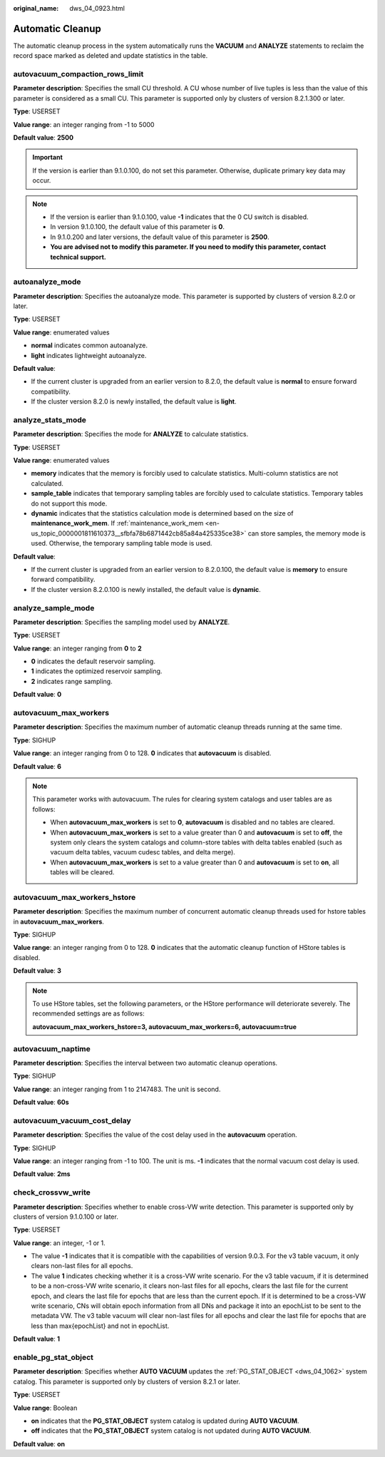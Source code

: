 :original_name: dws_04_0923.html

.. _dws_04_0923:

Automatic Cleanup
=================

The automatic cleanup process in the system automatically runs the **VACUUM** and **ANALYZE** statements to reclaim the record space marked as deleted and update statistics in the table.

autovacuum_compaction_rows_limit
--------------------------------

**Parameter description**: Specifies the small CU threshold. A CU whose number of live tuples is less than the value of this parameter is considered as a small CU. This parameter is supported only by clusters of version 8.2.1.300 or later.

**Type**: USERSET

**Value range**: an integer ranging from -1 to 5000

**Default value**: **2500**

.. important::

   If the version is earlier than 9.1.0.100, do not set this parameter. Otherwise, duplicate primary key data may occur.

.. note::

   -  If the version is earlier than 9.1.0.100, value **-1** indicates that the 0 CU switch is disabled.
   -  In version 9.1.0.100, the default value of this parameter is **0**.
   -  In 9.1.0.200 and later versions, the default value of this parameter is **2500**.
   -  **You are advised not to modify this parameter. If you need to modify this parameter, contact technical support.**

autoanalyze_mode
----------------

**Parameter description**: Specifies the autoanalyze mode. This parameter is supported by clusters of version 8.2.0 or later.

**Type**: USERSET

**Value range**: enumerated values

-  **normal** indicates common autoanalyze.
-  **light** indicates lightweight autoanalyze.

**Default value**:

-  If the current cluster is upgraded from an earlier version to 8.2.0, the default value is **normal** to ensure forward compatibility.
-  If the cluster version 8.2.0 is newly installed, the default value is **light**.

analyze_stats_mode
------------------

**Parameter description**: Specifies the mode for **ANALYZE** to calculate statistics.

**Type**: USERSET

**Value range**: enumerated values

-  **memory** indicates that the memory is forcibly used to calculate statistics. Multi-column statistics are not calculated.
-  **sample_table** indicates that temporary sampling tables are forcibly used to calculate statistics. Temporary tables do not support this mode.
-  **dynamic** indicates that the statistics calculation mode is determined based on the size of **maintenance_work_mem**. If :ref:`maintenance_work_mem <en-us_topic_0000001811610373__sfbfa78b6871442cb85a84a425335ce38>` can store samples, the memory mode is used. Otherwise, the temporary sampling table mode is used.

**Default value**:

-  If the current cluster is upgraded from an earlier version to 8.2.0.100, the default value is **memory** to ensure forward compatibility.
-  If the cluster version 8.2.0.100 is newly installed, the default value is **dynamic**.

analyze_sample_mode
-------------------

**Parameter description**: Specifies the sampling model used by **ANALYZE**.

**Type**: USERSET

**Value range**: an integer ranging from **0** to **2**

-  **0** indicates the default reservoir sampling.
-  **1** indicates the optimized reservoir sampling.
-  **2** indicates range sampling.

**Default value**: **0**

.. _en-us_topic_0000001764650468__s502d4304994d4da5bd3cda661aab27ac:

autovacuum_max_workers
----------------------

**Parameter description**: Specifies the maximum number of automatic cleanup threads running at the same time.

**Type**: SIGHUP

**Value range**: an integer ranging from 0 to 128. **0** indicates that **autovacuum** is disabled.

**Default value**: **6**

.. note::

   This parameter works with autovacuum. The rules for clearing system catalogs and user tables are as follows:

   -  When **autovacuum_max_workers** is set to **0**, **autovacuum** is disabled and no tables are cleared.
   -  When **autovacuum_max_workers** is set to a value greater than 0 and **autovacuum** is set to **off**, the system only clears the system catalogs and column-store tables with delta tables enabled (such as vacuum delta tables, vacuum cudesc tables, and delta merge).
   -  When **autovacuum_max_workers** is set to a value greater than 0 and **autovacuum** is set to **on**, all tables will be cleared.

autovacuum_max_workers_hstore
-----------------------------

**Parameter description**: Specifies the maximum number of concurrent automatic cleanup threads used for hstore tables in **autovacuum_max_workers**.

**Type**: SIGHUP

**Value range**: an integer ranging from 0 to 128. **0** indicates that the automatic cleanup function of HStore tables is disabled.

**Default value**: **3**

.. note::

   To use HStore tables, set the following parameters, or the HStore performance will deteriorate severely. The recommended settings are as follows:

   **autovacuum_max_workers_hstore=3, autovacuum_max_workers=6, autovacuum=true**

autovacuum_naptime
------------------

**Parameter description**: Specifies the interval between two automatic cleanup operations.

**Type**: SIGHUP

**Value range**: an integer ranging from 1 to 2147483. The unit is second.

**Default value**: **60s**

autovacuum_vacuum_cost_delay
----------------------------

**Parameter description**: Specifies the value of the cost delay used in the **autovacuum** operation.

**Type**: SIGHUP

**Value range**: an integer ranging from -1 to 100. The unit is ms. **-1** indicates that the normal vacuum cost delay is used.

**Default value**: **2ms**

check_crossvw_write
-------------------

**Parameter description**: Specifies whether to enable cross-VW write detection. This parameter is supported only by clusters of version 9.1.0.100 or later.

**Type**: USERSET

**Value range**: an integer, -1 or 1.

-  The value **-1** indicates that it is compatible with the capabilities of version 9.0.3. For the v3 table vacuum, it only clears non-last files for all epochs.
-  The value **1** indicates checking whether it is a cross-VW write scenario. For the v3 table vacuum, if it is determined to be a non-cross-VW write scenario, it clears non-last files for all epochs, clears the last file for the current epoch, and clears the last file for epochs that are less than the current epoch. If it is determined to be a cross-VW write scenario, CNs will obtain epoch information from all DNs and package it into an epochList to be sent to the metadata VW. The v3 table vacuum will clear non-last files for all epochs and clear the last file for epochs that are less than max{epochList} and not in epochList.

**Default value**: **1**

.. _en-us_topic_0000001764650468__section4328534144311:

enable_pg_stat_object
---------------------

**Parameter description**: Specifies whether **AUTO VACUUM** updates the :ref:`PG_STAT_OBJECT <dws_04_1062>` system catalog. This parameter is supported only by clusters of version 8.2.1 or later.

**Type**: USERSET

**Value range**: Boolean

-  **on** indicates that the **PG_STAT_OBJECT** system catalog is updated during **AUTO VACUUM**.
-  **off** indicates that the **PG_STAT_OBJECT** system catalog is not updated during **AUTO VACUUM**.

**Default value**: **on**
